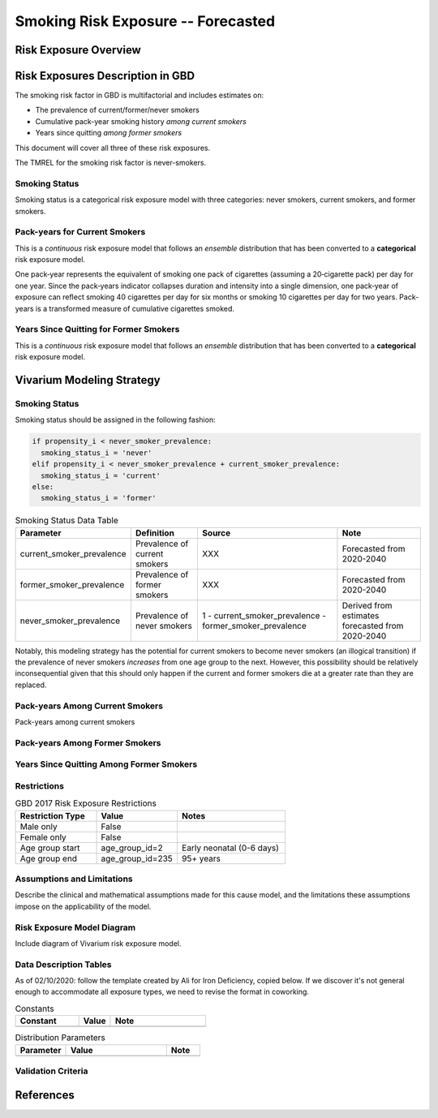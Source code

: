.. _2017_risk_exposure_smoking_forecasted:

======================================
Smoking Risk Exposure -- Forecasted
======================================

Risk Exposure Overview
----------------------

.. todo::

  Risk exposure overview


Risk Exposures Description in GBD
---------------------------------

The smoking risk factor in GBD is multifactorial and includes estimates on:

- The prevalence of current/former/never smokers 
- Cumulative pack-year smoking history *among current smokers* 
- Years since quitting *among former smokers*

This document will cover all three of these risk exposures. 

The TMREL for the smoking risk factor is never-smokers.

Smoking Status
++++++++++++++++++

Smoking status is a categorical risk exposure model with three categories: never smokers, current smokers, and former smokers.

Pack-years for Current Smokers
++++++++++++++++++++++++++++++

This is a *continuous* risk exposure model that follows an *ensemble* distribution that has been converted to a **categorical** risk exposure model.

One pack‐year represents the equivalent of smoking one pack of cigarettes (assuming a 20‐cigarette pack) per day for one year. Since the pack‐years indicator collapses duration and intensity into a single dimension, one pack‐year of exposure can reflect smoking 40 cigarettes per day for six months or smoking 10 cigarettes per day for two years. Pack-years is a transformed measure of cumulative cigarettes smoked.

Years Since Quitting for Former Smokers
+++++++++++++++++++++++++++++++++++++++

This is a *continuous* risk exposure model that follows an *ensemble* distribution that has been converted to a **categorical** risk exposure model.

Vivarium Modeling Strategy
--------------------------

Smoking Status
++++++++++++++

Smoking status should be assigned in the following fashion:

.. code-block:: python

  if propensity_i < never_smoker_prevalence:
    smoking_status_i = 'never'
  elif propensity_i < never_smoker_prevalence + current_smoker_prevalence:
    smoking_status_i = 'current'
  else:
    smoking_status_i = 'former'

.. list-table:: Smoking Status Data Table
  :header-rows: 1

  * - Parameter
    - Definition
    - Source
    - Note
  * - current_smoker_prevalence
    - Prevalence of current smokers
    - XXX
    - Forecasted from 2020-2040
  * - former_smoker_prevalence
    - Prevalence of former smokers
    - XXX
    - Forecasted from 2020-2040
  * - never_smoker_prevalence
    - Prevalence of never smokers
    - 1 - current_smoker_prevalence - former_smoker_prevalence
    - Derived from estimates forecasted from 2020-2040

Notably, this modeling strategy has the potential for current smokers to become never smokers (an illogical transition) if the prevalence of never smokers *increases* from one age group to the next. However, this possibility should be relatively inconsequential given that this should only happen if the current and former smokers die at a greater rate than they are replaced.

.. todo::

  Evaluate this possibility in the forecast data

Pack-years Among Current Smokers
+++++++++++++++++++++++++++++++++

Pack-years among current smokers 

Pack-years Among Former Smokers
+++++++++++++++++++++++++++++++

Years Since Quitting Among Former Smokers
+++++++++++++++++++++++++++++++++++++++++++

.. todo::

  Detail vivarium modeling strategy

    Note: prevalence of smoking is forcasted as well as pack-years for current smokers

    Years since quitting will be used for initialization only

    Pack-year smoking history exposure will be assigned to former smokers by looking up the pack-year history among current smokers in the year that they quit (assumption/limitation of model; potential error here should be investigated)


Restrictions
++++++++++++

.. list-table:: GBD 2017 Risk Exposure Restrictions
   :widths: 15 15 20
   :header-rows: 1

   * - Restriction Type
     - Value
     - Notes
   * - Male only
     - False
     - 
   * - Female only
     - False
     - 
   * - Age group start
     - age_group_id=2
     - Early neonatal (0-6 days)
   * - Age group end
     - age_group_id=235
     - 95+ years

Assumptions and Limitations
+++++++++++++++++++++++++++

Describe the clinical and mathematical assumptions made for this cause model,
and the limitations these assumptions impose on the applicability of the
model.

Risk Exposure Model Diagram
++++++++++++++++++++++

Include diagram of Vivarium risk exposure model.

Data Description Tables
+++++++++++++++++++++++

As of 02/10/2020: follow the template created by Ali for Iron Deficiency, copied 
below. If we discover it's not general enough to accommodate all exposure types,
we need to revise the format in coworking. 

.. list-table:: Constants 
	:widths: 10, 5, 15
	:header-rows: 1

	* - Constant
	  - Value
	  - Note
	* - 
	  - 
	  - 

.. list-table:: Distribution Parameters
	:widths: 15, 30, 10
	:header-rows: 1

	* - Parameter
	  - Value
	  - Note
	* - 
	  - 
	  -

Validation Criteria
+++++++++++++++++++

..	todo::
	Fill in directives for this section

References
----------